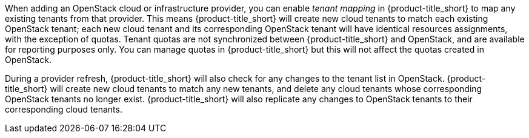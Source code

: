 When adding an OpenStack cloud or infrastructure provider, you can enable _tenant mapping_ in {product-title_short} to map any existing tenants from that provider. This means {product-title_short} will create new cloud tenants to match each existing OpenStack tenant; each new cloud tenant and its corresponding OpenStack tenant will have identical resources assignments, with the exception of quotas. Tenant quotas are not synchronized between {product-title_short} and OpenStack, and are available for reporting purposes only. You can manage quotas in {product-title_short} but this will not affect the quotas created in OpenStack.

During a provider refresh, {product-title_short} will also check for any changes to the tenant list in OpenStack. {product-title_short} will create new cloud tenants to match any new tenants, and delete any cloud tenants whose corresponding OpenStack tenants no longer exist. {product-title_short} will also replicate any changes to OpenStack tenants to their corresponding cloud tenants.
